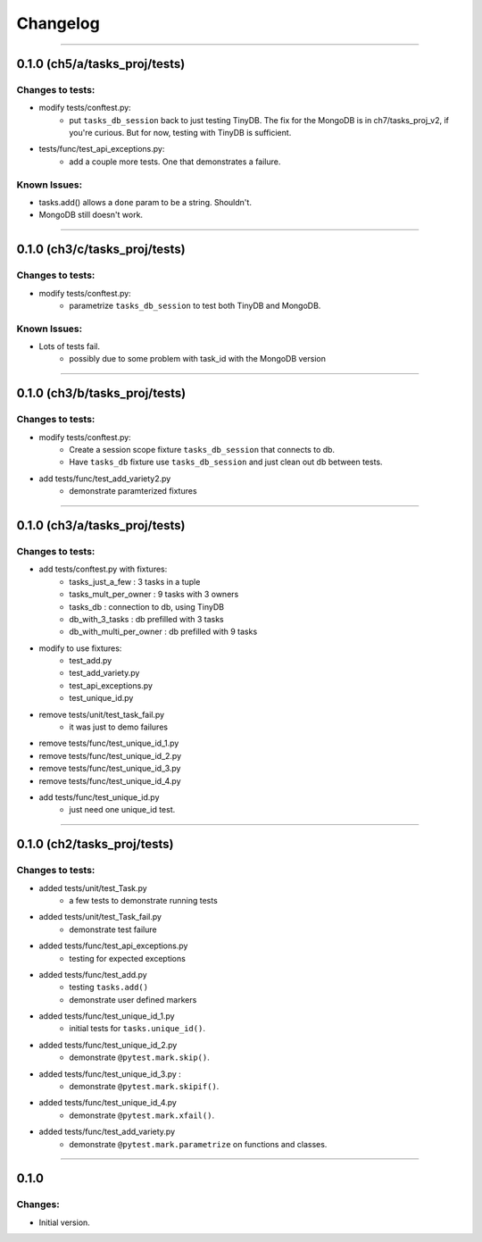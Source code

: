 Changelog
=========

----------------------------------------------------

0.1.0 (ch5/a/tasks_proj/tests)
------------------------------

Changes to tests:
~~~~~~~~~~~~~~~~~

- modify tests/conftest.py:
    - put ``tasks_db_session`` back to just testing TinyDB. The fix for the MongoDB is in ch7/tasks_proj_v2, if you're curious. But for now, testing with TinyDB is sufficient.

- tests/func/test_api_exceptions.py:
    - add a couple more tests. One that demonstrates a failure. 

Known Issues:
~~~~~~~~~~~~~

- tasks.add() allows a ``done`` param to be a string. Shouldn't.
- MongoDB still doesn't work.


----------------------------------------------------

0.1.0 (ch3/c/tasks_proj/tests)
----------------------------

Changes to tests:
~~~~~~~~~~~~~~~~~

- modify tests/conftest.py:
    - parametrize ``tasks_db_session`` to test both TinyDB and MongoDB.

Known Issues:
~~~~~~~~~~~~~

- Lots of tests fail.
    - possibly due to some problem with task_id with the MongoDB version

----------------------------------------------------

0.1.0 (ch3/b/tasks_proj/tests)
------------------------------

Changes to tests:
~~~~~~~~~~~~~~~~~

- modify tests/conftest.py:
    - Create a session scope fixture ``tasks_db_session``
      that connects to db.
    - Have ``tasks_db`` fixture use ``tasks_db_session`` and 
      just clean out db between tests.

- add tests/func/test_add_variety2.py
    - demonstrate paramterized fixtures


----------------------------------------------------

0.1.0 (ch3/a/tasks_proj/tests)
------------------------------

Changes to tests:
~~~~~~~~~~~~~~~~~

- add tests/conftest.py with fixtures:
    - tasks_just_a_few : 3 tasks in a tuple
    - tasks_mult_per_owner : 9 tasks with 3 owners
    - tasks_db : connection to db, using TinyDB
    - db_with_3_tasks : db prefilled with 3 tasks
    - db_with_multi_per_owner : db prefilled with 9 tasks

- modify to use fixtures:
    - test_add.py
    - test_add_variety.py
    - test_api_exceptions.py
    - test_unique_id.py

- remove tests/unit/test_task_fail.py  
    - it was just to demo failures

- remove tests/func/test_unique_id_1.py
- remove tests/func/test_unique_id_2.py
- remove tests/func/test_unique_id_3.py 
- remove tests/func/test_unique_id_4.py
- add tests/func/test_unique_id.py
    - just need one unique_id test.


----------------------------------------------------

0.1.0 (ch2/tasks_proj/tests)
----------------------------

Changes to tests:
~~~~~~~~~~~~~~~~~

- added tests/unit/test_Task.py 
    - a few tests to demonstrate running tests

- added tests/unit/test_Task_fail.py 
    - demonstrate test failure

- added tests/func/test_api_exceptions.py
    - testing for expected exceptions

- added tests/func/test_add.py
    - testing ``tasks.add()``
    - demonstrate user defined markers 

- added tests/func/test_unique_id_1.py
    - initial tests for ``tasks.unique_id()``.

- added tests/func/test_unique_id_2.py
    - demonstrate ``@pytest.mark.skip()``.

- added tests/func/test_unique_id_3.py : 
    - demonstrate ``@pytest.mark.skipif()``.

- added tests/func/test_unique_id_4.py
    - demonstrate ``@pytest.mark.xfail()``.

- added tests/func/test_add_variety.py
    - demonstrate ``@pytest.mark.parametrize`` on functions and classes.


----------------------------------------------------

0.1.0
-----

Changes:
~~~~~~~~

- Initial version.

